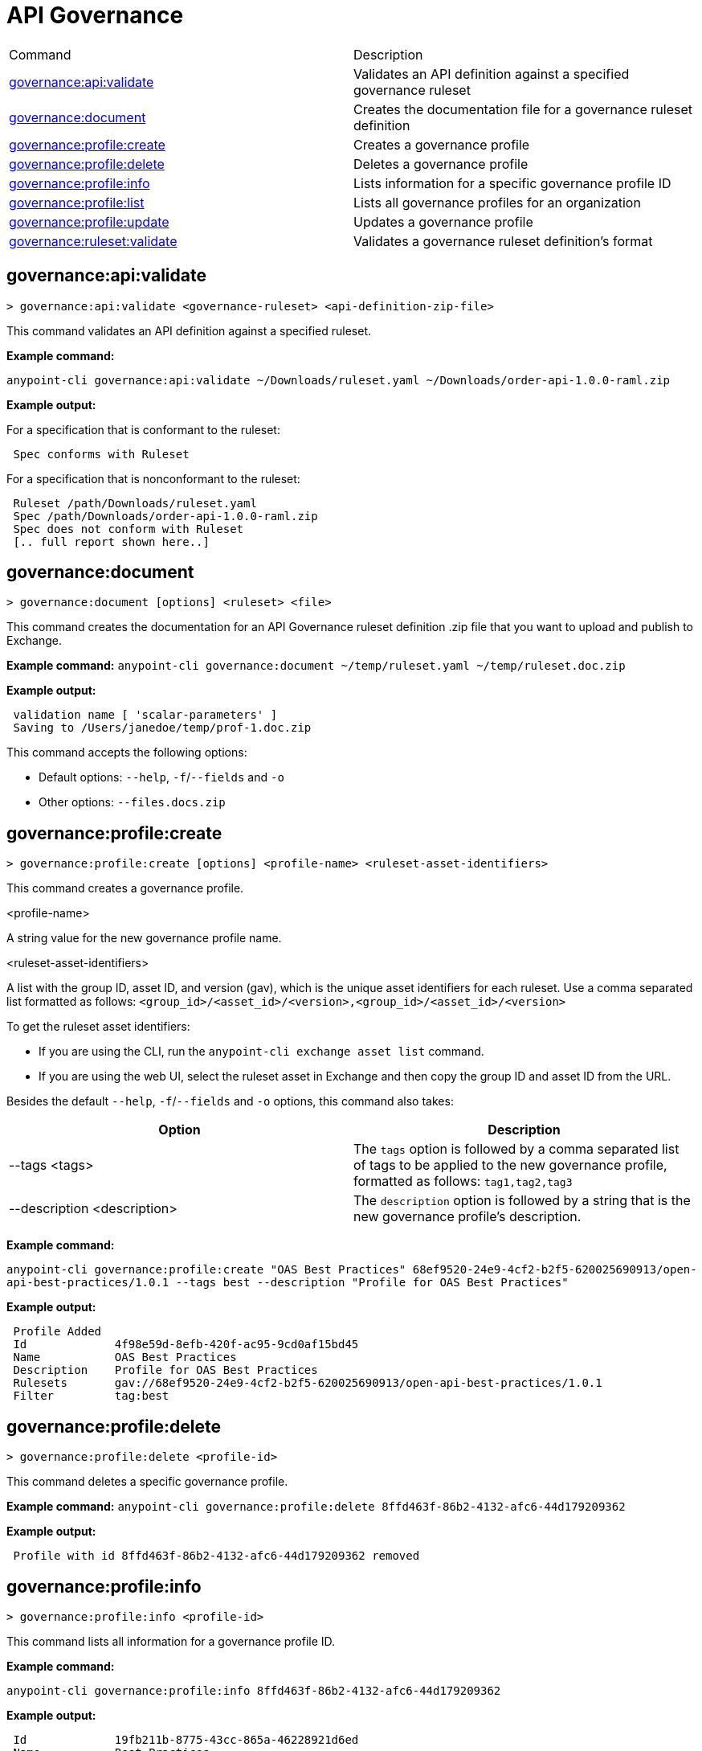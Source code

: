 = API Governance


// tag::summary[]

|===
|Command |Description
| xref:api-governance.adoc#governance-api-validate[governance:api:validate] | Validates an API definition against a specified governance ruleset
| xref:api-governance.adoc#governance-document[governance:document] | Creates the documentation file for a governance ruleset definition
| xref:api-governance.adoc#governance-profile-create[governance:profile:create] | Creates a governance profile
| xref:api-governance.adoc#governance-profile-delete[governance:profile:delete] | Deletes a governance profile
| xref:api-governance.adoc#governance-profile-info[governance:profile:info] | Lists information for a specific governance profile ID
| xref:api-governance.adoc#governance-profile-list[governance:profile:list] | Lists all governance profiles for an organization
| xref:api-governance.adoc#governance-profile-update[governance:profile:update] | Updates a governance profile
| xref:api-governance.adoc#governance-ruleset-validate[governance:ruleset:validate] | Validates a governance ruleset definition's format
|===

// end::summary[]

// tag::governance-api-validate[]

[[governance-api-validate]]
== governance:api:validate

`> governance:api:validate <governance-ruleset> <api-definition-zip-file>`

This command validates an API definition against a specified ruleset.

*Example command:*

`anypoint-cli governance:api:validate ~/Downloads/ruleset.yaml ~/Downloads/order-api-1.0.0-raml.zip`

*Example output:*

For a specification that is conformant to the ruleset:

----
 Spec conforms with Ruleset
----

For a specification that is nonconformant to the ruleset:

----
 Ruleset /path/Downloads/ruleset.yaml
 Spec /path/Downloads/order-api-1.0.0-raml.zip
 Spec does not conform with Ruleset
 [.. full report shown here..]
----

// end::governance-api-validate[]

// tag::governance-document[]

[[governance-document]]
== governance:document

`> governance:document [options] <ruleset> <file>`

This command creates the documentation for an API Governance ruleset definition .zip file that you want to upload and publish to Exchange. 

*Example command:*
`anypoint-cli governance:document ~/temp/ruleset.yaml ~/temp/ruleset.doc.zip`

*Example output:*

----
 validation name [ 'scalar-parameters' ]
 Saving to /Users/janedoe/temp/prof-1.doc.zip
----

This command accepts the following options:

* Default options: `--help`, `-f`/`--fields` and `-o`

* Other options: `--files.docs.zip`

// end::governance-document[]

// tag::governance-profile-create[]

[[governance-profile-create]]
== governance:profile:create

`> governance:profile:create [options] <profile-name> <ruleset-asset-identifiers>`

This command creates a governance profile. 

<profile-name>

A string value for the new governance profile name.

<ruleset-asset-identifiers>

A list with the group ID, asset ID, and version (gav), which is the unique asset identifiers for each ruleset. Use a comma separated list formatted as follows: `<group_id>/<asset_id>/<version>,<group_id>/<asset_id>/<version>` 

To get the ruleset asset identifiers:

* If you are using the CLI, run the `anypoint-cli exchange asset list` command. 
* If you are using the web UI, select the ruleset asset in Exchange and then copy the group ID and asset ID from the URL. 

Besides the default `--help`, `-f`/`--fields` and `-o` options, this command also takes:

[cols="1,1"]
|===
|Option |Description

|--tags <tags>
|The `tags` option is followed by a comma separated list of tags to be applied to the new governance profile, formatted as follows: `tag1,tag2,tag3`

|--description <description>
|The `description` option is followed by a string that is the new governance profile's description.
|===

*Example command:*

`anypoint-cli governance:profile:create "OAS Best Practices" 68ef9520-24e9-4cf2-b2f5-620025690913/open-api-best-practices/1.0.1 --tags best --description "Profile for OAS Best Practices"`

*Example output:*

----
 Profile Added
 Id         	4f98e59d-8efb-420f-ac95-9cd0af15bd45                                    
 Name       	OAS Best Practices                                                        
 Description	Profile for OAS Best Practices                                
 Rulesets   	gav://68ef9520-24e9-4cf2-b2f5-620025690913/open-api-best-practices/1.0.1
 Filter     	tag:best    
----

// end::governance-profile-create[]

// tag::governance-profile-delete[]

[[governance-profile-delete]]
== governance:profile:delete

`> governance:profile:delete <profile-id>`

This command deletes a specific governance profile.

*Example command:*
`anypoint-cli governance:profile:delete 8ffd463f-86b2-4132-afc6-44d179209362`

*Example output:*

----
 Profile with id 8ffd463f-86b2-4132-afc6-44d179209362 removed
----

// end::governance-profile-delete[]

// tag::governance-profile-info[]

[[governance-profile-info]]
== governance:profile:info

`> governance:profile:info <profile-id>`

This command lists all information for a governance profile ID.

*Example command:*

`anypoint-cli governance:profile:info 8ffd463f-86b2-4132-afc6-44d179209362`

*Example output:*

----
 Id         	19fb211b-8775-43cc-865a-46228921d6ed                                                                                                    
 Name       	Best Practices                                                                                                                          
 Description	Best Practices Profile                                                                                                                  
 Rulesets   	gav://3280b56c-e887-40f9-a9aa-db1118f719d5/best-practices/1.0.0 gav://68ef9520-24e9-4cf2-b2f5-620025690913/anypoint-best-practices/1.0.0
 Filter     	tag:best 
----

// end::governance-profile-info[]

// tag::governance-profile-list[]

[[governance-profile-list]]
== governance:profile:list

`> governance:profile:list`

This command lists information for all governance profiles for an organization. You need this information when updating a governance profile.

*Example output:*

----
 Profile Name  	     Profile Id                          
	
 OAS Best Practices	 4f98e59d-8efb-420f-ac95-9cd0af15bd45

----
// end::governance-profile-list[]

// tag::governance-profile-update[]

[[governance-profile-update]]
== governance:profile:update

`> governance:profile:update [options] <profile-id>`

This command updates an existing governance profile. You can update the governance profile's
governance rulesets, name, tags, and description.

NOTE: You must know the governance profile ID to edit a governance profile. You can get the
governance profile IDs for all of the governance profiles for an organization using the
`governance:profile:list` command. 

*Options:* 

[cols="1,1"]
|===
|Option |Description

|--profile-name <profile-name>
|The `profile-name` argument is followed by a string that is the new governance profile name.

|--ruleset-gavs <ruleset-gavs>
|The `ruleset-gavs` argument is a list with the group ID, asset ID, and version for each ruleset, formatted as follows: `<group_id>/<asset_id>/<version>,<group_id>/<asset_id>/<version>` 

These are the asset's identifiers.

|--tags <tags>
|The `tags` argument is followed by a comma separated list of tags formatted as follows: `tag1,tag2,tag3`.

|--description <description>
|The `description` argument is followed by a string that is the new governance profile description.
|===

*Example command:*
 `anypoint-cli governance:profile:update 51f9f94c-fb0c-43d4-9895-22c9e64f1537 --profile-name "New Name"``

*Example output:*

----
 Profile updated 51f9f94c-fb0c-43d4-9895-22c9e64f1537`
----

// end::governance-profile-update[]

// tag::governance-ruleset-validate[]

[[governance-ruleset-validate]]
== governance:ruleset:validate

`> governance:ruleset:validate <governance-ruleset>`

This command validates the governance ruleset definition's format.

<governance-ruleset>    
 
Specify the file location and file name of the ruleset definition YAML file that you want to validate.	

*Example command:*

`anypoint-cli governance:ruleset:validate ~/temp/prof-1-bad.yaml`

*Example output for a valid ruleset:*

----
 Ruleset conforms with Dialect
----

*Example output for a nonvalid ruleset:*

----
Ruleset does not conform with Dialect
ModelId: file:///Users/janedoe/temp/prof-1-bad.yaml
Profile: Validation Profile 1.0
Conforms: false
Number of results: 1

Level: Violation

- Constraint: http://a.ml/amf/default_document#/declarations/profileNode_profile_required_validation
  Message: Property 'profile' is mandatory
  Severity: Violation
  Target: file:///Users/janedoe/temp/prof-1-bad.yaml#/encodes
  Property: http://schema.org/name
  Range: [(3,0)-(11,19)]
  Location: file:///Users/janedoe/temp/prof-1-bad.yaml
----

// end::governance-ruleset-validate[]